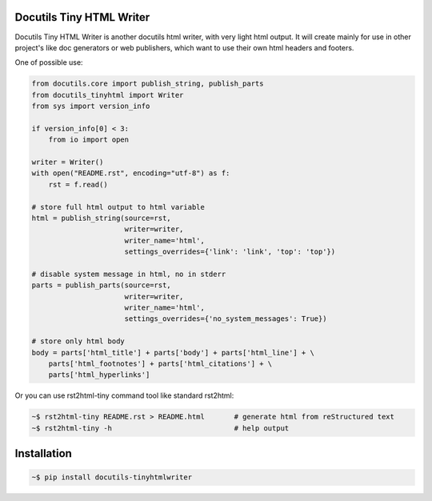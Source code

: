 Docutils Tiny HTML Writer
-------------------------
Docutils Tiny HTML Writer is another docutils html writer, with very light html
output. It will create mainly for use in other project's like doc generators or
web publishers, which want to use their own html headers and footers.

One of possible use:

.. code-block:: python
    :name: example

    from docutils.core import publish_string, publish_parts
    from docutils_tinyhtml import Writer
    from sys import version_info

    if version_info[0] < 3:
        from io import open

    writer = Writer()
    with open("README.rst", encoding="utf-8") as f:
        rst = f.read()

    # store full html output to html variable
    html = publish_string(source=rst,
                          writer=writer,
                          writer_name='html',
                          settings_overrides={'link': 'link', 'top': 'top'})

    # disable system message in html, no in stderr
    parts = publish_parts(source=rst,
                          writer=writer,
                          writer_name='html',
                          settings_overrides={'no_system_messages': True})

    # store only html body
    body = parts['html_title'] + parts['body'] + parts['html_line'] + \
        parts['html_footnotes'] + parts['html_citations'] + \
        parts['html_hyperlinks']


Or you can use rst2html-tiny command tool like standard rst2html:

.. code-block:: sh

    ~$ rst2html-tiny README.rst > README.html       # generate html from reStructured text
    ~$ rst2html-tiny -h                             # help output


Installation
------------
.. code-block:: sh

    ~$ pip install docutils-tinyhtmlwriter
